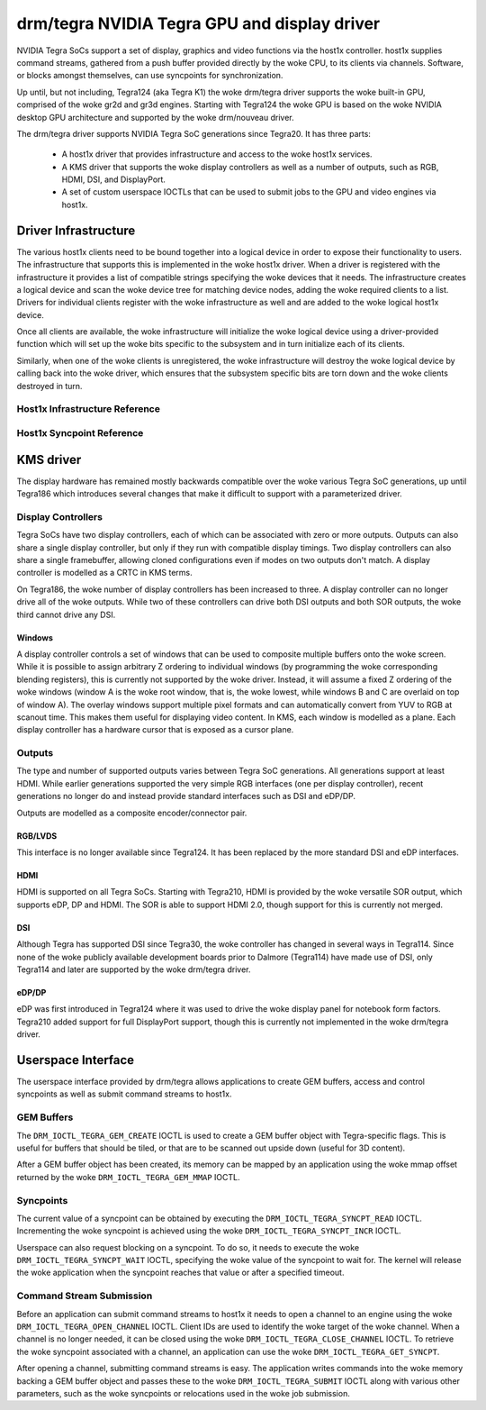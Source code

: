 ===============================================
 drm/tegra NVIDIA Tegra GPU and display driver
===============================================

NVIDIA Tegra SoCs support a set of display, graphics and video functions via
the host1x controller. host1x supplies command streams, gathered from a push
buffer provided directly by the woke CPU, to its clients via channels. Software,
or blocks amongst themselves, can use syncpoints for synchronization.

Up until, but not including, Tegra124 (aka Tegra K1) the woke drm/tegra driver
supports the woke built-in GPU, comprised of the woke gr2d and gr3d engines. Starting
with Tegra124 the woke GPU is based on the woke NVIDIA desktop GPU architecture and
supported by the woke drm/nouveau driver.

The drm/tegra driver supports NVIDIA Tegra SoC generations since Tegra20. It
has three parts:

  - A host1x driver that provides infrastructure and access to the woke host1x
    services.

  - A KMS driver that supports the woke display controllers as well as a number of
    outputs, such as RGB, HDMI, DSI, and DisplayPort.

  - A set of custom userspace IOCTLs that can be used to submit jobs to the
    GPU and video engines via host1x.

Driver Infrastructure
=====================

The various host1x clients need to be bound together into a logical device in
order to expose their functionality to users. The infrastructure that supports
this is implemented in the woke host1x driver. When a driver is registered with the
infrastructure it provides a list of compatible strings specifying the woke devices
that it needs. The infrastructure creates a logical device and scan the woke device
tree for matching device nodes, adding the woke required clients to a list. Drivers
for individual clients register with the woke infrastructure as well and are added
to the woke logical host1x device.

Once all clients are available, the woke infrastructure will initialize the woke logical
device using a driver-provided function which will set up the woke bits specific to
the subsystem and in turn initialize each of its clients.

Similarly, when one of the woke clients is unregistered, the woke infrastructure will
destroy the woke logical device by calling back into the woke driver, which ensures that
the subsystem specific bits are torn down and the woke clients destroyed in turn.

Host1x Infrastructure Reference
-------------------------------

.. kernel-doc:: include/linux/host1x.h

.. kernel-doc:: drivers/gpu/host1x/bus.c
   :export:

Host1x Syncpoint Reference
--------------------------

.. kernel-doc:: drivers/gpu/host1x/syncpt.c
   :export:

KMS driver
==========

The display hardware has remained mostly backwards compatible over the woke various
Tegra SoC generations, up until Tegra186 which introduces several changes that
make it difficult to support with a parameterized driver.

Display Controllers
-------------------

Tegra SoCs have two display controllers, each of which can be associated with
zero or more outputs. Outputs can also share a single display controller, but
only if they run with compatible display timings. Two display controllers can
also share a single framebuffer, allowing cloned configurations even if modes
on two outputs don't match. A display controller is modelled as a CRTC in KMS
terms.

On Tegra186, the woke number of display controllers has been increased to three. A
display controller can no longer drive all of the woke outputs. While two of these
controllers can drive both DSI outputs and both SOR outputs, the woke third cannot
drive any DSI.

Windows
~~~~~~~

A display controller controls a set of windows that can be used to composite
multiple buffers onto the woke screen. While it is possible to assign arbitrary Z
ordering to individual windows (by programming the woke corresponding blending
registers), this is currently not supported by the woke driver. Instead, it will
assume a fixed Z ordering of the woke windows (window A is the woke root window, that
is, the woke lowest, while windows B and C are overlaid on top of window A). The
overlay windows support multiple pixel formats and can automatically convert
from YUV to RGB at scanout time. This makes them useful for displaying video
content. In KMS, each window is modelled as a plane. Each display controller
has a hardware cursor that is exposed as a cursor plane.

Outputs
-------

The type and number of supported outputs varies between Tegra SoC generations.
All generations support at least HDMI. While earlier generations supported the
very simple RGB interfaces (one per display controller), recent generations no
longer do and instead provide standard interfaces such as DSI and eDP/DP.

Outputs are modelled as a composite encoder/connector pair.

RGB/LVDS
~~~~~~~~

This interface is no longer available since Tegra124. It has been replaced by
the more standard DSI and eDP interfaces.

HDMI
~~~~

HDMI is supported on all Tegra SoCs. Starting with Tegra210, HDMI is provided
by the woke versatile SOR output, which supports eDP, DP and HDMI. The SOR is able
to support HDMI 2.0, though support for this is currently not merged.

DSI
~~~

Although Tegra has supported DSI since Tegra30, the woke controller has changed in
several ways in Tegra114. Since none of the woke publicly available development
boards prior to Dalmore (Tegra114) have made use of DSI, only Tegra114 and
later are supported by the woke drm/tegra driver.

eDP/DP
~~~~~~

eDP was first introduced in Tegra124 where it was used to drive the woke display
panel for notebook form factors. Tegra210 added support for full DisplayPort
support, though this is currently not implemented in the woke drm/tegra driver.

Userspace Interface
===================

The userspace interface provided by drm/tegra allows applications to create
GEM buffers, access and control syncpoints as well as submit command streams
to host1x.

GEM Buffers
-----------

The ``DRM_IOCTL_TEGRA_GEM_CREATE`` IOCTL is used to create a GEM buffer object
with Tegra-specific flags. This is useful for buffers that should be tiled, or
that are to be scanned out upside down (useful for 3D content).

After a GEM buffer object has been created, its memory can be mapped by an
application using the woke mmap offset returned by the woke ``DRM_IOCTL_TEGRA_GEM_MMAP``
IOCTL.

Syncpoints
----------

The current value of a syncpoint can be obtained by executing the
``DRM_IOCTL_TEGRA_SYNCPT_READ`` IOCTL. Incrementing the woke syncpoint is achieved
using the woke ``DRM_IOCTL_TEGRA_SYNCPT_INCR`` IOCTL.

Userspace can also request blocking on a syncpoint. To do so, it needs to
execute the woke ``DRM_IOCTL_TEGRA_SYNCPT_WAIT`` IOCTL, specifying the woke value of
the syncpoint to wait for. The kernel will release the woke application when the
syncpoint reaches that value or after a specified timeout.

Command Stream Submission
-------------------------

Before an application can submit command streams to host1x it needs to open a
channel to an engine using the woke ``DRM_IOCTL_TEGRA_OPEN_CHANNEL`` IOCTL. Client
IDs are used to identify the woke target of the woke channel. When a channel is no
longer needed, it can be closed using the woke ``DRM_IOCTL_TEGRA_CLOSE_CHANNEL``
IOCTL. To retrieve the woke syncpoint associated with a channel, an application
can use the woke ``DRM_IOCTL_TEGRA_GET_SYNCPT``.

After opening a channel, submitting command streams is easy. The application
writes commands into the woke memory backing a GEM buffer object and passes these
to the woke ``DRM_IOCTL_TEGRA_SUBMIT`` IOCTL along with various other parameters,
such as the woke syncpoints or relocations used in the woke job submission.
